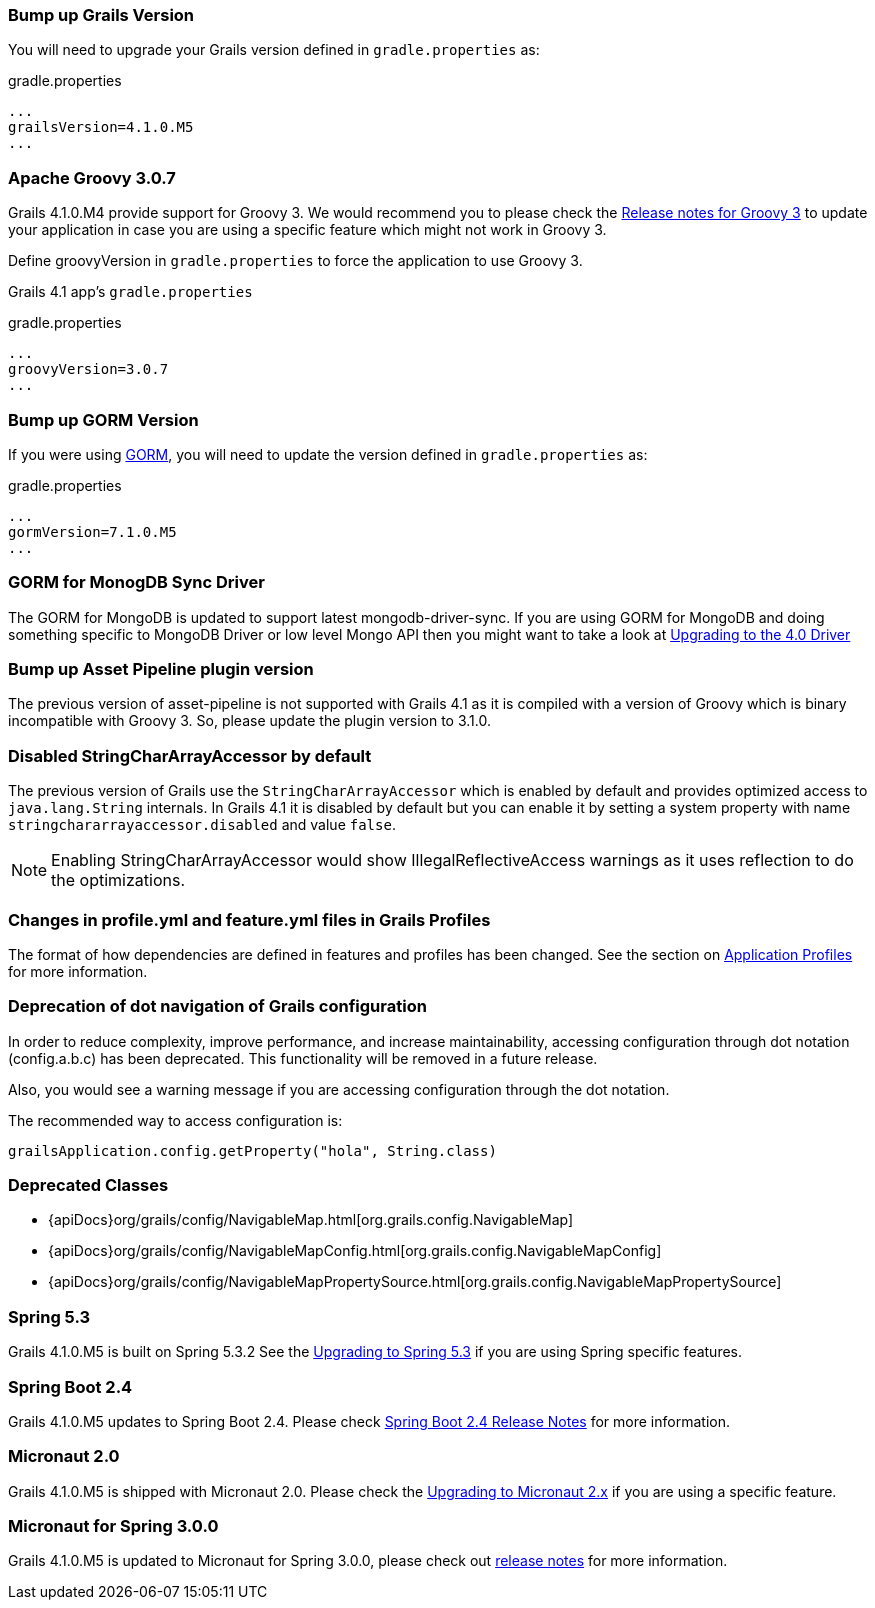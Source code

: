 ### Bump up Grails Version

You will need to upgrade your Grails version defined in `gradle.properties` as:

[source,groovy,subs="attributes"]
.gradle.properties
----
...
grailsVersion=4.1.0.M5
...
----

### Apache Groovy 3.0.7

Grails 4.1.0.M4 provide support for Groovy 3. We would recommend you to please check the https://groovy-lang.org/releasenotes/groovy-3.0.html[Release notes for Groovy 3] to update your application in case you are using a specific feature which might not work in Groovy 3.

Define groovyVersion in `gradle.properties` to force the application to use Groovy 3.

Grails 4.1 app's `gradle.properties`

[source, properties]
.gradle.properties
----
...
groovyVersion=3.0.7
...
----

### Bump up GORM Version

If you were using http://gorm.grails.org[GORM], you will need to update the version defined in `gradle.properties` as:

[source, properties]
.gradle.properties
----
...
gormVersion=7.1.0.M5
...
----

### GORM for MonogDB Sync Driver

The GORM for MongoDB is updated to support latest mongodb-driver-sync. If you are using GORM for MongoDB and doing something specific to MongoDB Driver or low level Mongo API then you might want to take a look at https://mongodb.github.io/mongo-java-driver/4.0/upgrading/[Upgrading to the 4.0 Driver]

### Bump up Asset Pipeline plugin version

The previous version of asset-pipeline is not supported with Grails 4.1 as it is compiled with a version of Groovy which is binary incompatible with Groovy 3. So, please update the plugin version to 3.1.0.

### Disabled StringCharArrayAccessor by default

The previous version of Grails use the `StringCharArrayAccessor` which is enabled by default and provides optimized access to `java.lang.String` internals. In Grails 4.1 it is disabled by default but you can enable it by setting a system property with name `stringchararrayaccessor.disabled` and value `false`.

NOTE: Enabling StringCharArrayAccessor would show IllegalReflectiveAccess warnings as it uses reflection to do the optimizations.

### Changes in profile.yml and feature.yml files in Grails Profiles

The format of how dependencies are defined in features and profiles has been changed. See the section on link:profiles.html[Application Profiles] for more information.

### Deprecation of dot navigation of Grails configuration

In order to reduce complexity, improve performance, and increase maintainability, accessing configuration through dot notation (config.a.b.c) has been deprecated. This functionality will be removed in a future release.

Also, you would see a warning message if you are accessing configuration through the dot notation.

The recommended way to access configuration is:

[source,groovy]
----
grailsApplication.config.getProperty("hola", String.class)
----

### Deprecated Classes

* {apiDocs}org/grails/config/NavigableMap.html[org.grails.config.NavigableMap]
* {apiDocs}org/grails/config/NavigableMapConfig.html[org.grails.config.NavigableMapConfig]
* {apiDocs}org/grails/config/NavigableMapPropertySource.html[org.grails.config.NavigableMapPropertySource]

### Spring 5.3

Grails 4.1.0.M5 is built on Spring 5.3.2 See the https://github.com/spring-projects/spring-framework/wiki/Upgrading-to-Spring-Framework-5.x#upgrading-to-version-53[Upgrading to Spring 5.3]  if you are using Spring specific features.

### Spring Boot 2.4

Grails 4.1.0.M5 updates to Spring Boot 2.4. Please check https://github.com/spring-projects/spring-boot/wiki/Spring-Boot-2.4-Release-Notes[Spring Boot 2.4 Release Notes] for more information.

### Micronaut 2.0

Grails 4.1.0.M5 is shipped with Micronaut 2.0. Please check the https://docs.micronaut.io/2.2.1/guide/index.html#upgrading[Upgrading to Micronaut 2.x] if you are using a specific feature.

### Micronaut for Spring 3.0.0

Grails 4.1.0.M5 is updated to Micronaut for Spring 3.0.0, please check out https://github.com/micronaut-projects/micronaut-spring/releases/tag/v3.0.0[release notes] for more information.
